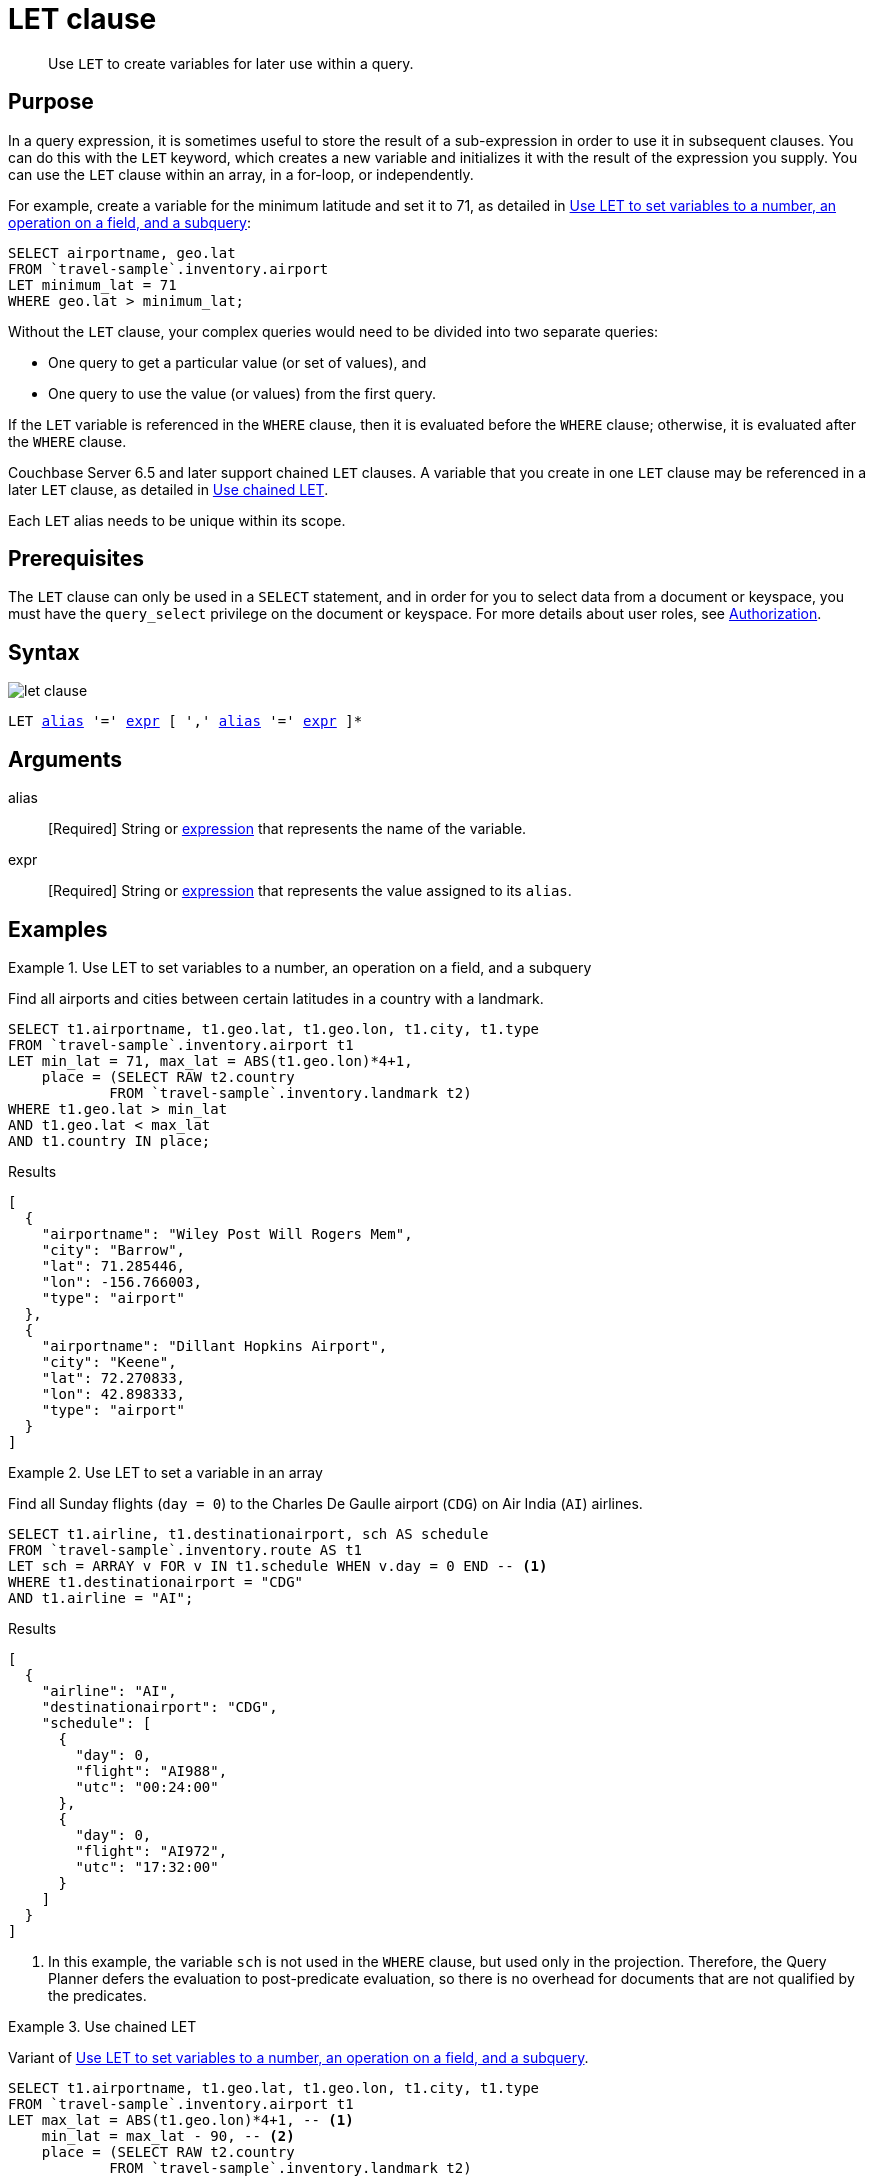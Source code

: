 = LET clause
:imagesdir: ../../assets/images

[abstract]
Use `LET` to create variables for later use within a query.

== Purpose

In a query expression, it is sometimes useful to store the result of a sub-expression in order to use it in subsequent clauses.
You can do this with the `LET` keyword, which creates a new variable and initializes it with the result of the expression you supply.
You can use the `LET` clause within an array, in a for-loop, or independently.

For example, create a variable for the minimum latitude and set it to 71, as detailed in <<ex1>>:

[source,N1QL]
----
SELECT airportname, geo.lat
FROM `travel-sample`.inventory.airport
LET minimum_lat = 71
WHERE geo.lat > minimum_lat;
----

Without the `LET` clause, your complex queries would need to be divided into two separate queries:

* One query to get a particular value (or set of values), and
* One query to use the value (or values) from the first query.

If the `LET` variable is referenced in the `WHERE` clause, then it is evaluated before the `WHERE` clause; otherwise, it is evaluated after the `WHERE` clause.

Couchbase Server 6.5 and later support chained `LET` clauses.
A variable that you create in one `LET` clause may be referenced in a later `LET` clause, as detailed in <<ex3>>.

Each `LET` alias needs to be unique within its scope.

== Prerequisites

The `LET` clause can only be used in a `SELECT` statement, and in order for you to select data from a document or keyspace, you must have the [.param]`query_select` privilege on the document or keyspace.
For more details about user roles, see
xref:learn:security/authorization-overview.adoc[Authorization].

== Syntax

image::n1ql-language-reference/let-clause.png[]

[subs="normal"]
----
LET <<arguments,alias>> '=' <<arguments,expr>> [ ',' <<arguments,alias>> '=' <<arguments,expr>> ]*
----

[#arguments]
== Arguments

alias:: [Required] String or xref:n1ql-language-reference/index.adoc[expression] that represents the name of the variable.

expr:: [Required] String or xref:n1ql-language-reference/index.adoc[expression] that represents the value assigned to its [.var]`alias`.

[#examples_section]
== Examples

[#ex1]
.Use LET to set variables to a number, an operation on a field, and a subquery
====
Find all airports and cities between certain latitudes in a country with a landmark.

[source,N1QL]
----
SELECT t1.airportname, t1.geo.lat, t1.geo.lon, t1.city, t1.type
FROM `travel-sample`.inventory.airport t1
LET min_lat = 71, max_lat = ABS(t1.geo.lon)*4+1,
    place = (SELECT RAW t2.country
            FROM `travel-sample`.inventory.landmark t2)
WHERE t1.geo.lat > min_lat
AND t1.geo.lat < max_lat
AND t1.country IN place;
----

.Results
[source,JSON]
----
[
  {
    "airportname": "Wiley Post Will Rogers Mem",
    "city": "Barrow",
    "lat": 71.285446,
    "lon": -156.766003,
    "type": "airport"
  },
  {
    "airportname": "Dillant Hopkins Airport",
    "city": "Keene",
    "lat": 72.270833,
    "lon": 42.898333,
    "type": "airport"
  }
]
----
====

[#ex2]
.Use LET to set a variable in an array
====
Find all Sunday flights (`day = 0`) to the Charles De Gaulle airport (`CDG`) on Air India (`AI`) airlines.

[source,N1QL]
----
SELECT t1.airline, t1.destinationairport, sch AS schedule
FROM `travel-sample`.inventory.route AS t1
LET sch = ARRAY v FOR v IN t1.schedule WHEN v.day = 0 END -- <1>
WHERE t1.destinationairport = "CDG"
AND t1.airline = "AI";
----

.Results
[source,JSON]
----
[
  {
    "airline": "AI",
    "destinationairport": "CDG",
    "schedule": [
      {
        "day": 0,
        "flight": "AI988",
        "utc": "00:24:00"
      },
      {
        "day": 0,
        "flight": "AI972",
        "utc": "17:32:00"
      }
    ]
  }
]
----
====

<1> In this example, the variable `sch` is not used in the `WHERE` clause, but used only in the projection.
Therefore, the Query Planner defers the evaluation to post-predicate evaluation, so there is no overhead for documents that are not qualified by the predicates.

[#ex3]
.Use chained LET
====
Variant of <<ex1>>.

[source,N1QL]
----
SELECT t1.airportname, t1.geo.lat, t1.geo.lon, t1.city, t1.type
FROM `travel-sample`.inventory.airport t1
LET max_lat = ABS(t1.geo.lon)*4+1, -- <1>
    min_lat = max_lat - 90, -- <2>
    place = (SELECT RAW t2.country
            FROM `travel-sample`.inventory.landmark t2)
WHERE t1.geo.lat > min_lat
AND t1.geo.lat < max_lat
AND t1.country IN place;
----

.Results
[source,JSON]
----
[
  {
    "airportname": "Wideawake Field",
    "city": "Georgetown Acension Island Santa Helena",
    "lat": -7.969597,
    "lon": -14.393664,
    "type": "airport"
  }
]
----
====

<1> The variable `max_lat` is defined in the first clause of the `LET` statement.
<2> The variable `max_lat` is referenced by the `min_lat` variable in the second clause of the `LET` statement.